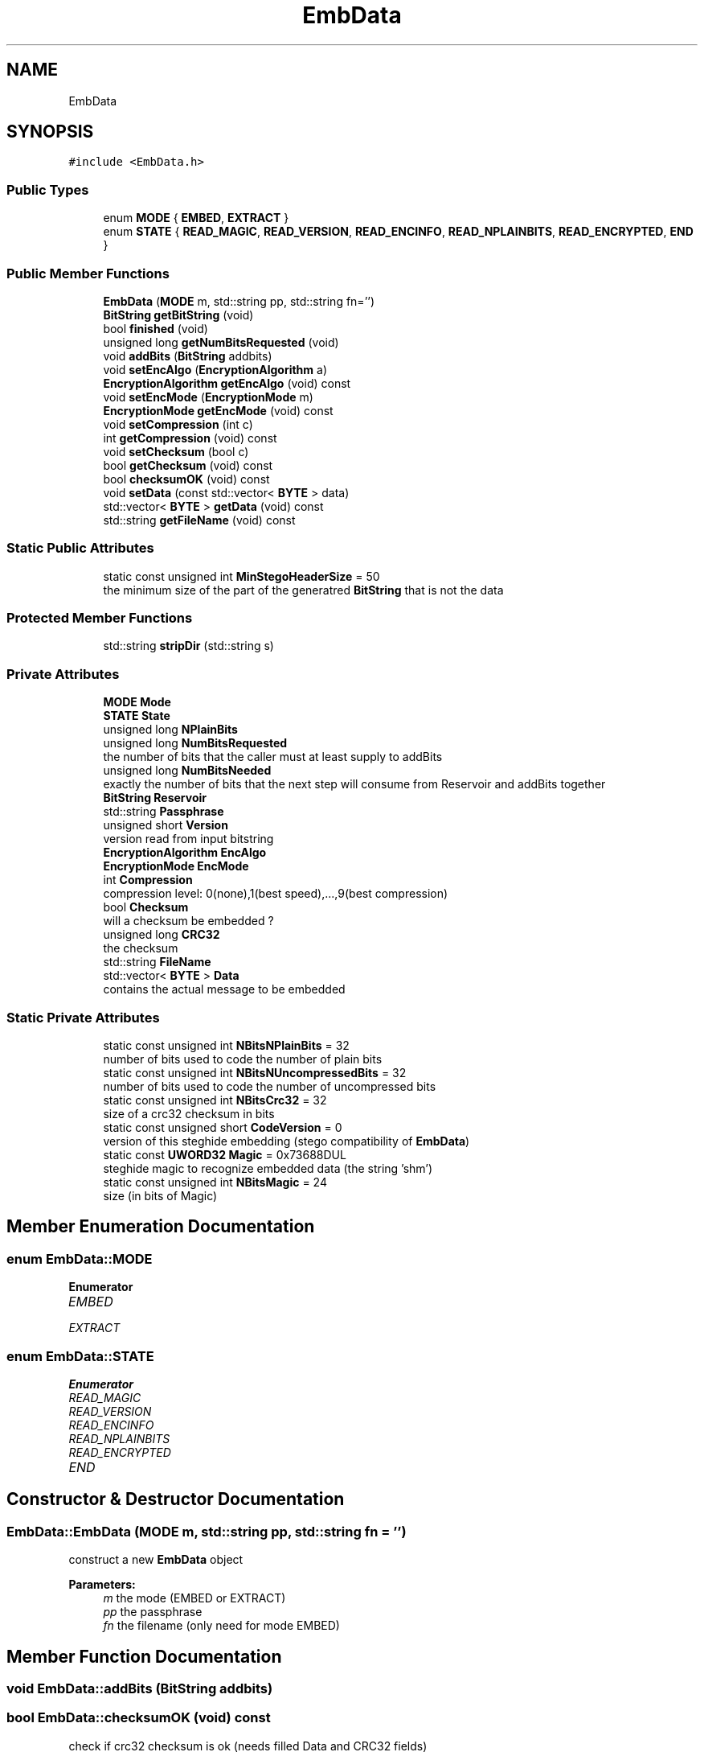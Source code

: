 .TH "EmbData" 3 "Thu Aug 17 2017" "Version 0.5.1" "steghide" \" -*- nroff -*-
.ad l
.nh
.SH NAME
EmbData
.SH SYNOPSIS
.br
.PP
.PP
\fC#include <EmbData\&.h>\fP
.SS "Public Types"

.in +1c
.ti -1c
.RI "enum \fBMODE\fP { \fBEMBED\fP, \fBEXTRACT\fP }"
.br
.ti -1c
.RI "enum \fBSTATE\fP { \fBREAD_MAGIC\fP, \fBREAD_VERSION\fP, \fBREAD_ENCINFO\fP, \fBREAD_NPLAINBITS\fP, \fBREAD_ENCRYPTED\fP, \fBEND\fP }"
.br
.in -1c
.SS "Public Member Functions"

.in +1c
.ti -1c
.RI "\fBEmbData\fP (\fBMODE\fP m, std::string pp, std::string fn='')"
.br
.ti -1c
.RI "\fBBitString\fP \fBgetBitString\fP (void)"
.br
.ti -1c
.RI "bool \fBfinished\fP (void)"
.br
.ti -1c
.RI "unsigned long \fBgetNumBitsRequested\fP (void)"
.br
.ti -1c
.RI "void \fBaddBits\fP (\fBBitString\fP addbits)"
.br
.ti -1c
.RI "void \fBsetEncAlgo\fP (\fBEncryptionAlgorithm\fP a)"
.br
.ti -1c
.RI "\fBEncryptionAlgorithm\fP \fBgetEncAlgo\fP (void) const"
.br
.ti -1c
.RI "void \fBsetEncMode\fP (\fBEncryptionMode\fP m)"
.br
.ti -1c
.RI "\fBEncryptionMode\fP \fBgetEncMode\fP (void) const"
.br
.ti -1c
.RI "void \fBsetCompression\fP (int c)"
.br
.ti -1c
.RI "int \fBgetCompression\fP (void) const"
.br
.ti -1c
.RI "void \fBsetChecksum\fP (bool c)"
.br
.ti -1c
.RI "bool \fBgetChecksum\fP (void) const"
.br
.ti -1c
.RI "bool \fBchecksumOK\fP (void) const"
.br
.ti -1c
.RI "void \fBsetData\fP (const std::vector< \fBBYTE\fP > data)"
.br
.ti -1c
.RI "std::vector< \fBBYTE\fP > \fBgetData\fP (void) const"
.br
.ti -1c
.RI "std::string \fBgetFileName\fP (void) const"
.br
.in -1c
.SS "Static Public Attributes"

.in +1c
.ti -1c
.RI "static const unsigned int \fBMinStegoHeaderSize\fP = 50"
.br
.RI "the minimum size of the part of the generatred \fBBitString\fP that is not the data "
.in -1c
.SS "Protected Member Functions"

.in +1c
.ti -1c
.RI "std::string \fBstripDir\fP (std::string s)"
.br
.in -1c
.SS "Private Attributes"

.in +1c
.ti -1c
.RI "\fBMODE\fP \fBMode\fP"
.br
.ti -1c
.RI "\fBSTATE\fP \fBState\fP"
.br
.ti -1c
.RI "unsigned long \fBNPlainBits\fP"
.br
.ti -1c
.RI "unsigned long \fBNumBitsRequested\fP"
.br
.RI "the number of bits that the caller must at least supply to addBits "
.ti -1c
.RI "unsigned long \fBNumBitsNeeded\fP"
.br
.RI "exactly the number of bits that the next step will consume from Reservoir and addBits together "
.ti -1c
.RI "\fBBitString\fP \fBReservoir\fP"
.br
.ti -1c
.RI "std::string \fBPassphrase\fP"
.br
.ti -1c
.RI "unsigned short \fBVersion\fP"
.br
.RI "version read from input bitstring "
.ti -1c
.RI "\fBEncryptionAlgorithm\fP \fBEncAlgo\fP"
.br
.ti -1c
.RI "\fBEncryptionMode\fP \fBEncMode\fP"
.br
.ti -1c
.RI "int \fBCompression\fP"
.br
.RI "compression level: 0(none),1(best speed),\&.\&.\&.,9(best compression) "
.ti -1c
.RI "bool \fBChecksum\fP"
.br
.RI "will a checksum be embedded ? "
.ti -1c
.RI "unsigned long \fBCRC32\fP"
.br
.RI "the checksum "
.ti -1c
.RI "std::string \fBFileName\fP"
.br
.ti -1c
.RI "std::vector< \fBBYTE\fP > \fBData\fP"
.br
.RI "contains the actual message to be embedded "
.in -1c
.SS "Static Private Attributes"

.in +1c
.ti -1c
.RI "static const unsigned int \fBNBitsNPlainBits\fP = 32"
.br
.RI "number of bits used to code the number of plain bits "
.ti -1c
.RI "static const unsigned int \fBNBitsNUncompressedBits\fP = 32"
.br
.RI "number of bits used to code the number of uncompressed bits "
.ti -1c
.RI "static const unsigned int \fBNBitsCrc32\fP = 32"
.br
.RI "size of a crc32 checksum in bits "
.ti -1c
.RI "static const unsigned short \fBCodeVersion\fP = 0"
.br
.RI "version of this steghide embedding (stego compatibility of \fBEmbData\fP) "
.ti -1c
.RI "static const \fBUWORD32\fP \fBMagic\fP = 0x73688DUL"
.br
.RI "steghide magic to recognize embedded data (the string 'shm') "
.ti -1c
.RI "static const unsigned int \fBNBitsMagic\fP = 24"
.br
.RI "size (in bits of Magic) "
.in -1c
.SH "Member Enumeration Documentation"
.PP 
.SS "enum \fBEmbData::MODE\fP"

.PP
\fBEnumerator\fP
.in +1c
.TP
\fB\fIEMBED \fP\fP
.TP
\fB\fIEXTRACT \fP\fP
.SS "enum \fBEmbData::STATE\fP"

.PP
\fBEnumerator\fP
.in +1c
.TP
\fB\fIREAD_MAGIC \fP\fP
.TP
\fB\fIREAD_VERSION \fP\fP
.TP
\fB\fIREAD_ENCINFO \fP\fP
.TP
\fB\fIREAD_NPLAINBITS \fP\fP
.TP
\fB\fIREAD_ENCRYPTED \fP\fP
.TP
\fB\fIEND \fP\fP
.SH "Constructor & Destructor Documentation"
.PP 
.SS "EmbData::EmbData (\fBMODE\fP m, std::string pp, std::string fn = \fC''\fP)"
construct a new \fBEmbData\fP object 
.PP
\fBParameters:\fP
.RS 4
\fIm\fP the mode (EMBED or EXTRACT) 
.br
\fIpp\fP the passphrase 
.br
\fIfn\fP the filename (only need for mode EMBED) 
.RE
.PP

.SH "Member Function Documentation"
.PP 
.SS "void EmbData::addBits (\fBBitString\fP addbits)"

.SS "bool EmbData::checksumOK (void) const"
check if crc32 checksum is ok (needs filled Data and CRC32 fields) 
.PP
\fBReturns:\fP
.RS 4
true iff checksum is ok 
.RE
.PP

.SS "bool EmbData::finished (void)"

.SS "\fBBitString\fP EmbData::getBitString (void)"

.SS "bool EmbData::getChecksum (void) const"

.SS "int EmbData::getCompression (void) const"

.SS "std::vector<\fBBYTE\fP> EmbData::getData (void) const\fC [inline]\fP"

.SS "\fBEncryptionAlgorithm\fP EmbData::getEncAlgo (void) const"

.SS "\fBEncryptionMode\fP EmbData::getEncMode (void) const"

.SS "std::string EmbData::getFileName (void) const\fC [inline]\fP"

.SS "unsigned long EmbData::getNumBitsRequested (void)"
get the minimum length of the \fBBitString\fP that is to be passed to addBits 
.SS "void EmbData::setChecksum (bool c)"

.SS "void EmbData::setCompression (int c)"

.SS "void EmbData::setData (const std::vector< \fBBYTE\fP > data)\fC [inline]\fP"

.SS "void EmbData::setEncAlgo (\fBEncryptionAlgorithm\fP a)"

.SS "void EmbData::setEncMode (\fBEncryptionMode\fP m)"

.SS "std::string EmbData::stripDir (std::string s)\fC [protected]\fP"

.SH "Member Data Documentation"
.PP 
.SS "bool EmbData::Checksum\fC [private]\fP"

.SS "const unsigned short EmbData::CodeVersion = 0\fC [static]\fP, \fC [private]\fP"

.SS "int EmbData::Compression\fC [private]\fP"

.SS "unsigned long EmbData::CRC32\fC [private]\fP"

.SS "std::vector<\fBBYTE\fP> EmbData::Data\fC [private]\fP"

.SS "\fBEncryptionAlgorithm\fP EmbData::EncAlgo\fC [private]\fP"

.SS "\fBEncryptionMode\fP EmbData::EncMode\fC [private]\fP"

.SS "std::string EmbData::FileName\fC [private]\fP"

.SS "const \fBUWORD32\fP EmbData::Magic = 0x73688DUL\fC [static]\fP, \fC [private]\fP"

.SS "const unsigned int EmbData::MinStegoHeaderSize = 50\fC [static]\fP"

.SS "\fBMODE\fP EmbData::Mode\fC [private]\fP"

.SS "const unsigned int EmbData::NBitsCrc32 = 32\fC [static]\fP, \fC [private]\fP"

.SS "const unsigned int EmbData::NBitsMagic = 24\fC [static]\fP, \fC [private]\fP"

.SS "const unsigned int EmbData::NBitsNPlainBits = 32\fC [static]\fP, \fC [private]\fP"

.SS "const unsigned int EmbData::NBitsNUncompressedBits = 32\fC [static]\fP, \fC [private]\fP"

.SS "unsigned long EmbData::NPlainBits\fC [private]\fP"

.SS "unsigned long EmbData::NumBitsNeeded\fC [private]\fP"

.SS "unsigned long EmbData::NumBitsRequested\fC [private]\fP"

.SS "std::string EmbData::Passphrase\fC [private]\fP"

.SS "\fBBitString\fP EmbData::Reservoir\fC [private]\fP"

.SS "\fBSTATE\fP EmbData::State\fC [private]\fP"

.SS "unsigned short EmbData::Version\fC [private]\fP"


.SH "Author"
.PP 
Generated automatically by Doxygen for steghide from the source code\&.
